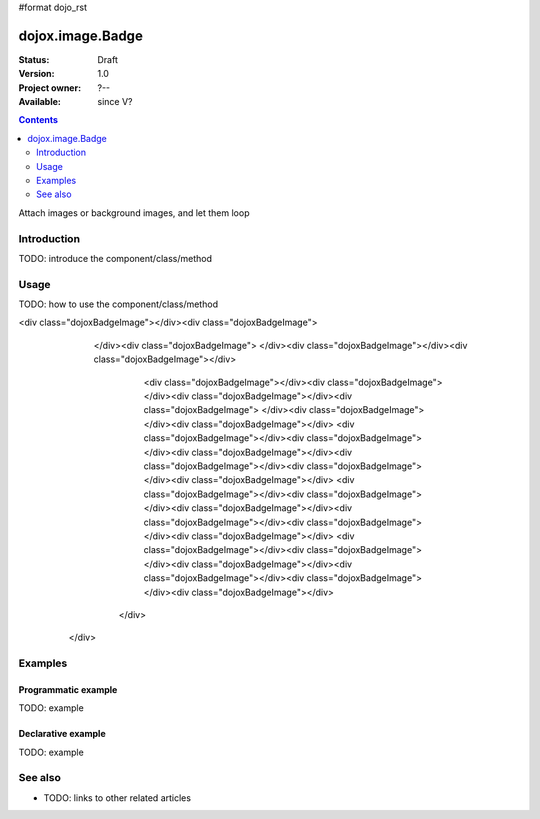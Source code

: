 #format dojo_rst

dojox.image.Badge
=================

:Status: Draft
:Version: 1.0
:Project owner: ?--
:Available: since V?

.. contents::
   :depth: 2

Attach images or background images, and let them loop


============
Introduction
============

TODO: introduce the component/class/method


=====
Usage
=====

TODO: how to use the component/class/method

.. cv-compound::

  .. cv:: javascript

        <script type="text/javascript">
      		dojo.require("dojox.image.Badge"); 
		dojo.require("dojox.data.FlickrStore");
	</script>

	<script type="text/javascript">
        
		// programatic flickrstore implementation [basic]
		function onComplete(items,request){
			if (items.length>0){
				dojo.forEach(items,function(item){
					var part = {
						title: flickrStore.getValue(item,"title"),
						href: flickrStore.getValue(item,"imageUrl")
					};
					
					dijit.byId('fromStore')._attachedDialog.addImage(part,"flickrStore");
				});
				dojo.byId('flickrButton').disabled = false; 
			}
		}

		function onError(error,request){
			console.warn(error,request);
		}

		function init(){
			var flickrRequest = {
				query: {},
				onComplete: onComplete,
				onError: onError,
				userid: "dylans",
				tags: "dojotoolkit,italy",
				count: 10
			};
			flickrStore.fetch(flickrRequest);
		}
		dojo.addOnLoad(init);
                
	</script>

  .. cv:: html

     <h2>[6x6] threads:3</h2>
       <div class="noBorderWrapper">
         <div dojoType="dojox.image.Badge" threads="2" rows="4" cols="4">
              <div class="dojoxBadgeImage"></div>
              <div class="dojoxBadgeImage"></div>
              <div class="dojoxBadgeImage"></div>
              <div class="dojoxBadgeImage"></div>
              <div class="dojoxBadgeImage"></div>
              <div class="dojoxBadgeImage"></div>
              <div class="dojoxBadgeImage"></div>
<div class="dojoxBadgeImage"></div><div class="dojoxBadgeImage">
     </div><div  class="dojoxBadgeImage">    </div><div class="dojoxBadgeImage"></div><div class="dojoxBadgeImage"></div>
         <div class="dojoxBadgeImage"></div><div class="dojoxBadgeImage"></div><div class="dojoxBadgeImage"></div><div class="dojoxBadgeImage">  </div><div class="dojoxBadgeImage"></div><div class="dojoxBadgeImage"></div>
         <div class="dojoxBadgeImage"></div><div class="dojoxBadgeImage"></div><div class="dojoxBadgeImage"></div><div class="dojoxBadgeImage"></div><div class="dojoxBadgeImage"></div><div class="dojoxBadgeImage"></div>
         <div class="dojoxBadgeImage"></div><div class="dojoxBadgeImage"></div><div class="dojoxBadgeImage"></div><div class="dojoxBadgeImage"></div><div class="dojoxBadgeImage"></div><div class="dojoxBadgeImage"></div>
         <div class="dojoxBadgeImage"></div><div class="dojoxBadgeImage"></div><div class="dojoxBadgeImage"></div><div class="dojoxBadgeImage"></div><div class="dojoxBadgeImage"></div><div class="dojoxBadgeImage"></div>
        </div>
    </div>
     

  .. cv:: css

   <style>
    @import "/moin_static163/js/dojo/trunk/release/dojo/dojox/image/resources/image.css";
    
    img.thing { width:50px; height:50px; }
    
    .noBorderWrapper .dojoxBadge {
      		border:none;
    }
   </style>




========
Examples
========

Programmatic example
--------------------

TODO: example

Declarative example
-------------------

TODO: example


========
See also
========

* TODO: links to other related articles
